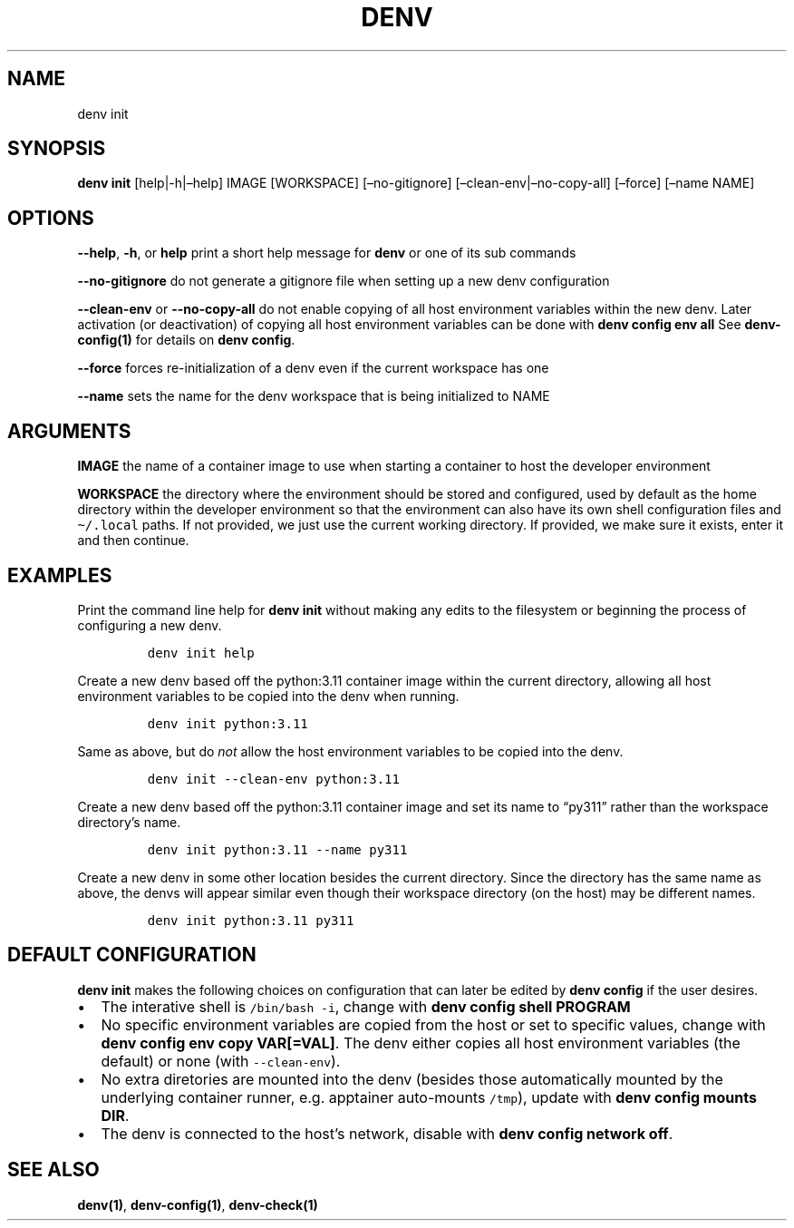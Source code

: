 .\" Automatically generated by Pandoc 2.9.2.1
.\"
.TH "DENV" "1" "Jun 2024" "denv" "User Manual"
.hy
.SH NAME
.PP
denv init
.SH SYNOPSIS
.PP
\f[B]denv init\f[R] [help|-h|\[en]help] IMAGE [WORKSPACE]
[\[en]no-gitignore] [\[en]clean-env|\[en]no-copy-all] [\[en]force]
[\[en]name NAME]
.SH OPTIONS
.PP
\f[B]\f[CB]--help\f[B]\f[R], \f[B]\f[CB]-h\f[B]\f[R], or
\f[B]\f[CB]help\f[B]\f[R] print a short help message for
\f[B]\f[CB]denv\f[B]\f[R] or one of its sub commands
.PP
\f[B]\f[CB]--no-gitignore\f[B]\f[R] do not generate a gitignore file
when setting up a new denv configuration
.PP
\f[B]\f[CB]--clean-env\f[B]\f[R] or \f[B]\f[CB]--no-copy-all\f[B]\f[R]
do not enable copying of all host environment variables within the new
denv.
Later activation (or deactivation) of copying all host environment
variables can be done with \f[B]\f[CB]denv config env all\f[B]\f[R] See
\f[B]denv-config(1)\f[R] for details on
\f[B]\f[CB]denv config\f[B]\f[R].
.PP
\f[B]\f[CB]--force\f[B]\f[R] forces re-initialization of a denv even if
the current workspace has one
.PP
\f[B]\f[CB]--name\f[B]\f[R] sets the name for the denv workspace that is
being initialized to NAME
.SH ARGUMENTS
.PP
\f[B]\f[CB]IMAGE\f[B]\f[R] the name of a container image to use when
starting a container to host the developer environment
.PP
\f[B]\f[CB]WORKSPACE\f[B]\f[R] the directory where the environment
should be stored and configured, used by default as the home directory
within the developer environment so that the environment can also have
its own shell configuration files and \f[C]\[ti]/.local\f[R] paths.
If not provided, we just use the current working directory.
If provided, we make sure it exists, enter it and then continue.
.SH EXAMPLES
.PP
Print the command line help for \f[B]\f[CB]denv init\f[B]\f[R] without
making any edits to the filesystem or beginning the process of
configuring a new denv.
.IP
.nf
\f[C]
denv init help
\f[R]
.fi
.PP
Create a new denv based off the python:3.11 container image within the
current directory, allowing all host environment variables to be copied
into the denv when running.
.IP
.nf
\f[C]
denv init python:3.11
\f[R]
.fi
.PP
Same as above, but do \f[I]not\f[R] allow the host environment variables
to be copied into the denv.
.IP
.nf
\f[C]
denv init --clean-env python:3.11
\f[R]
.fi
.PP
Create a new denv based off the python:3.11 container image and set its
name to \[lq]py311\[rq] rather than the workspace directory\[cq]s name.
.IP
.nf
\f[C]
denv init python:3.11 --name py311
\f[R]
.fi
.PP
Create a new denv in some other location besides the current directory.
Since the directory has the same name as above, the denvs will appear
similar even though their workspace directory (on the host) may be
different names.
.IP
.nf
\f[C]
denv init python:3.11 py311
\f[R]
.fi
.SH DEFAULT CONFIGURATION
.PP
\f[B]denv init\f[R] makes the following choices on configuration that
can later be edited by \f[B]denv config\f[R] if the user desires.
.IP \[bu] 2
The interative shell is \f[C]/bin/bash -i\f[R], change with
\f[B]\f[CB]denv config shell PROGRAM\f[B]\f[R]
.IP \[bu] 2
No specific environment variables are copied from the host or set to
specific values, change with
\f[B]\f[CB]denv config env copy VAR[=VAL]\f[B]\f[R].
The denv either copies all host environment variables (the default) or
none (with \f[C]--clean-env\f[R]).
.IP \[bu] 2
No extra diretories are mounted into the denv (besides those
automatically mounted by the underlying container runner,
e.g.\ apptainer auto-mounts \f[C]/tmp\f[R]), update with
\f[B]\f[CB]denv config mounts DIR\f[B]\f[R].
.IP \[bu] 2
The denv is connected to the host\[cq]s network, disable with
\f[B]\f[CB]denv config network off\f[B]\f[R].
.SH SEE ALSO
.PP
\f[B]denv(1)\f[R], \f[B]denv-config(1)\f[R], \f[B]denv-check(1)\f[R]
